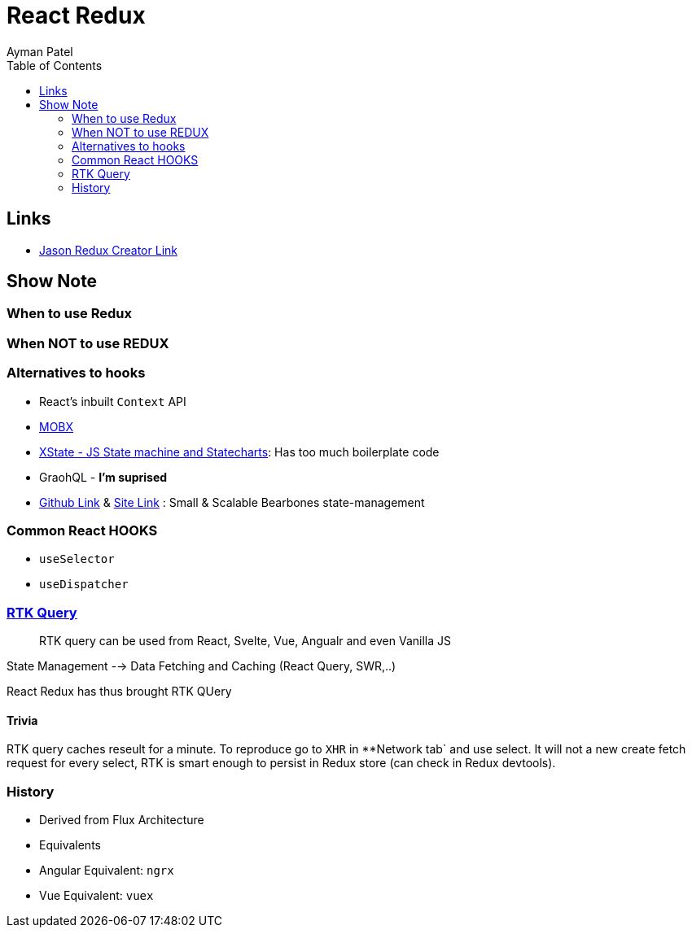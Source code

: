 = React Redux
Ayman Patel
:toc: 
:toc: icons




== Links

- https://www.youtube.com/watch?v=9zySeP5vH9c&t=1245s[Jason Redux Creator Link]



== Show Note

=== When to use Redux

=== When NOT to use REDUX

=== Alternatives to hooks

- React's inbuilt `Context` API
- https://mobx.js.org/README.html[MOBX]
- https://xstate.js.org/[XState - JS State machine and Statecharts]: Has too much boilerplate code
- GraohQL - *I'm suprised*
- https://github.com/pmndrs/zustand[Github Link] & https://zustand.surge.sh/[Site Link] : Small & Scalable Bearbones state-management 


=== Common React HOOKS

- `useSelector`

- `useDispatcher`



=== https://redux-toolkit.js.org/rtk-query/overview[RTK Query]

> RTK query can be used from React, Svelte, Vue, Angualr and even Vanilla JS

State Management --> Data Fetching and Caching (React Query, SWR,..)

React Redux has thus brought RTK QUery

==== Trivia

RTK query caches reseult for a minute.
To reproduce go to `XHR` in **Network tab` and use select. It will not a new create fetch request for every select, RTK is smart enough to persist in Redux store (can check in Redux devtools). 

=== History

- Derived from Flux Architecture
- Equivalents
    - Angular Equivalent: `ngrx`
    - Vue Equivalent: `vuex`